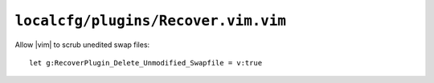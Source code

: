 ``localcfg/plugins/Recover.vim.vim``
====================================

Allow |vim| to scrub unedited swap files::

    let g:RecoverPlugin_Delete_Unmodified_Swapfile = v:true
